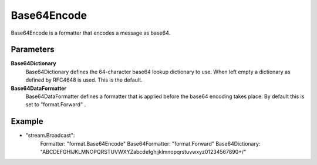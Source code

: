 Base64Encode
============

Base64Encode is a formatter that encodes a message as base64.


Parameters
----------

**Base64Dictionary**
  Base64Dictionary defines the 64-character base64 lookup dictionary to use.
  When left empty a dictionary as defined by RFC4648 is used.
  This is the default.

**Base64DataFormatter**
  Base64DataFormatter defines a formatter that is applied before the base64 encoding takes place.
  By default this is set to "format.Forward" .

Example
-------

.. code-block:: yaml

- "stream.Broadcast":
    Formatter: "format.Base64Encode"
    Base64Formatter: "format.Forward"
    Base64Dictionary: "ABCDEFGHIJKLMNOPQRSTUVWXYZabcdefghijklmnopqrstuvwxyz01234567890+/"
